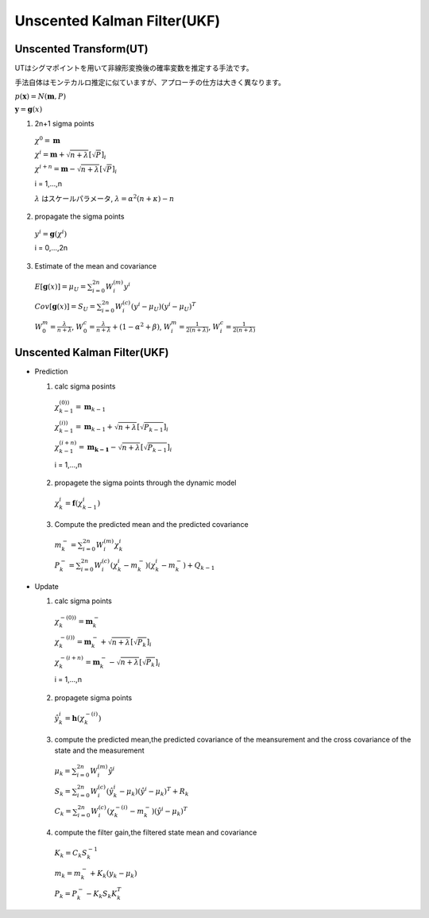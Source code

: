 Unscented Kalman Filter(UKF)
============================

Unscented Transform(UT)
-----------------------

UTはシグマポイントを用いて非線形変換後の確率変数を推定する手法です。

手法自体はモンテカルロ推定に似ていますが、アプローチの仕方は大きく異なります。


:math:`p(\mathbf{x}) = N(\mathbf{m},P)`

:math:`\mathbf{y} = \mathbf{g}(x)`

1. 2n+1 sigma points

  :math:`\chi ^ {0} = \mathbf{m}`

  :math:`\chi ^ {i} = \mathbf{m} + \sqrt{n+\lambda} \left[ \sqrt{P} \right]_{i}`

  :math:`\chi ^ {i + n} = \mathbf{m} - \sqrt{n+\lambda} \left[ \sqrt{P} \right]_{i}`

  i = 1,...,n

  :math:`\lambda` はスケールパラメータ,
  :math:`\lambda = \alpha^{2}(n+\kappa)-n`

2. propagate the sigma points

  :math:`y^{i}=\mathbf{g}(\chi ^ {i})`

  i = 0,...,2n

3. Estimate of the mean and covariance

  :math:`E[\mathbf{g}(x)] = \mu_{U} = \sum_{i=0}^{2n} {W_{i}^{(m)}y^{i}}`

  :math:`Cov[\mathbf{g}(x)] = S_{U} = \sum_{i=0}^{2n} {W_{i}^{(c)}(y^{i}-\mu_{U})(y^{i}-\mu_{U})^{T}}`

  :math:`W^{m}_{0}=\frac{\lambda}{n+\lambda}`,
  :math:`W^{c}_{0}=\frac{\lambda}{n+\lambda} +(1-\alpha^{2}+\beta)`,
  :math:`W^{m}_{i}=\frac{1}{2(n+\lambda)}`,
  :math:`W^{c}_{i}=\frac{1}{2(n+\lambda)}`

Unscented Kalman Filter(UKF)
--------------------------------

- Prediction

  1. calc sigma posints

    :math:`\chi ^ {(0))}_{k-1} = \mathbf{m}_{k-1}`

    :math:`\chi ^ {(i))}_{k-1} = \mathbf{m}_{k-1} + \sqrt{n+\lambda} \left[ \sqrt{P_{k-1}} \right]_{i}`

    :math:`\chi ^ {(i + n)}_{k-1} = \mathbf{m_{k-1}} - \sqrt{n+\lambda} \left[ \sqrt{P_{k-1}} \right]_{i}`

    i = 1,...,n

  2. propagete the sigma points through the dynamic model

    :math:`\chi^{i}_{k}=\mathbf{f}(\chi ^ {i}_{k-1})`

  3. Compute the predicted mean and the predicted covariance

    :math:`m_{k}^{-} = \sum_{i=0}^{2n} {W_{i}^{(m)} \chi_{k}^{i}}`

    :math:`P_{k}^{-} = \sum_{i=0}^{2n} {W_{i}^{(c)}(\chi_{k}^{i}-m_{k}^{-})(\chi_{k}^{i}-m_{k}^{-}}) + Q_{k-1}`

- Update

  1. calc sigma points

    :math:`\chi ^ {-(0))}_{k} = \mathbf{m}^{-}_{k}`

    :math:`\chi ^ {-(i))}_{k} = \mathbf{m}^{-}_{k} + \sqrt{n+\lambda} \left[ \sqrt{P_{k}} \right]_{i}`

    :math:`\chi ^ {-(i + n)}_{k} = \mathbf{m}^{-}_{k} - \sqrt{n+\lambda} \left[ \sqrt{P_{k}} \right]_{i}`

    i = 1,...,n

  2. propagete sigma points

    :math:`\hat{y}^{i}_{k}=\mathbf{h}(\chi ^ {-(i)}_{k})`

  3. compute the predicted mean,the predicted covariance of the meansurement and the cross covariance of the state and the measurement

    :math:`\mu_{k} = \sum_{i=0}^{2n} {W_{i}^{(m)} \hat{y}^{i}}`

    :math:`S_{k} = \sum_{i=0}^{2n} {W_{i}^{(c)}(\hat{y}_{k}^{i}-\mu_{k})(\hat{y}^{i}-\mu_{k})^{T}}+R_{k}`

    :math:`C_{k} = \sum_{i=0}^{2n} {W_{i}^{(c)}(\chi_{k}^{-(i)}-m^{-}_{k})(\hat{y}^{i}-\mu_{k})^{T}}`

  4. compute the filter gain,the filtered state mean and covariance

    :math:`K_{k}=C_{k}S_{k}^{-1}`

    :math:`m_{k}=m_{k}^{-} + K_{k}(y_{k}-\mu_{k})`

    :math:`P_{k}=P_{k}^{-} -K_{k}S_{k}K_{k}^{T}`
